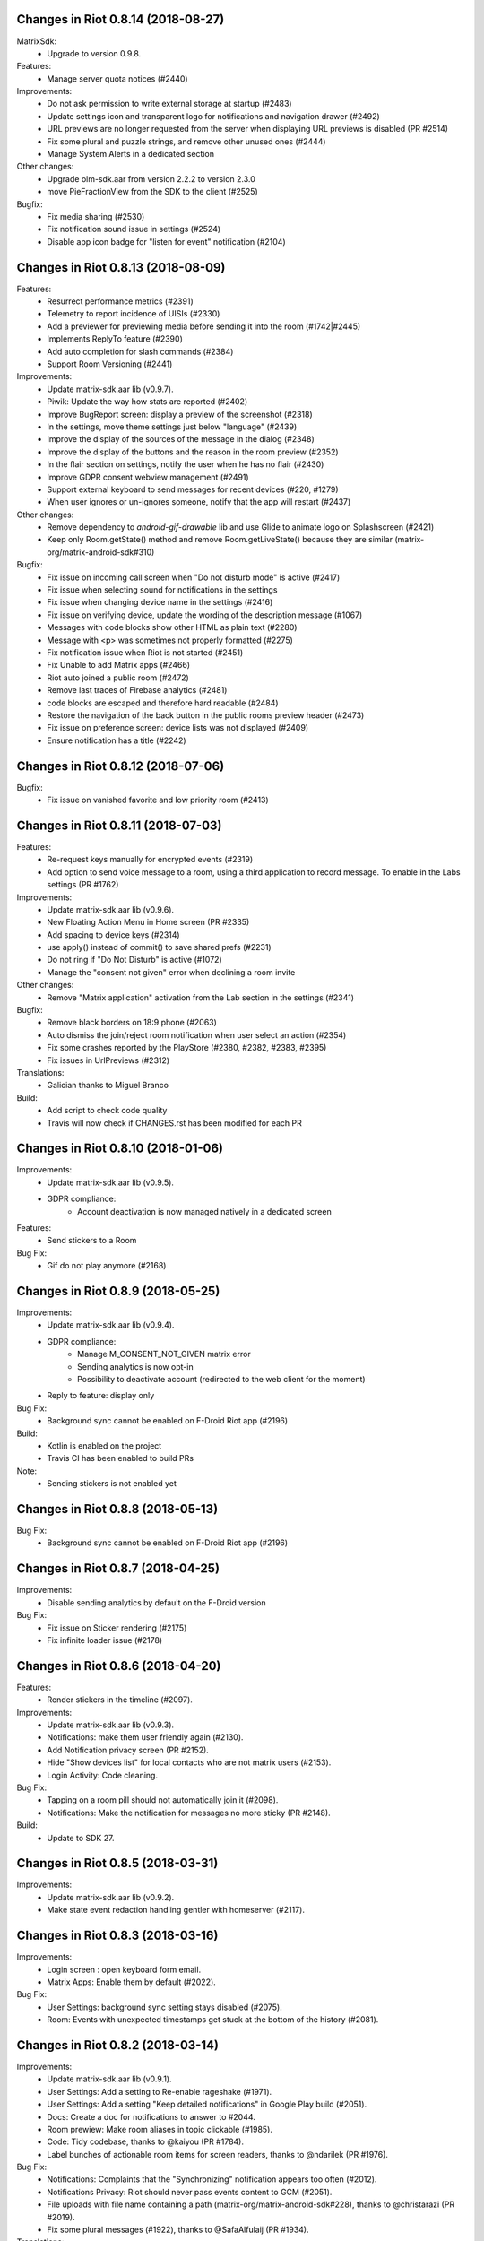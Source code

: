 Changes in Riot 0.8.14 (2018-08-27)
===================================================

MatrixSdk:
 - Upgrade to version 0.9.8.

Features:
 - Manage server quota notices (#2440)

Improvements:
 - Do not ask permission to write external storage at startup (#2483)
 - Update settings icon and transparent logo for notifications and navigation drawer (#2492)
 - URL previews are no longer requested from the server when displaying URL previews is disabled (PR #2514)
 - Fix some plural and puzzle strings, and remove other unused ones (#2444)
 - Manage System Alerts in a dedicated section

Other changes:
 - Upgrade olm-sdk.aar from version 2.2.2 to version 2.3.0
 - move PieFractionView from the SDK to the client (#2525)

Bugfix:
 - Fix media sharing (#2530)
 - Fix notification sound issue in settings (#2524)
 - Disable app icon badge for "listen for event" notification (#2104)

Changes in Riot 0.8.13 (2018-08-09)
===================================================

Features:
 - Resurrect performance metrics (#2391)
 - Telemetry to report incidence of UISIs (#2330)
 - Add a previewer for previewing media before sending it into the room (#1742|#2445)
 - Implements ReplyTo feature (#2390)
 - Add auto completion for slash commands (#2384)
 - Support Room Versioning (#2441)

Improvements:
 - Update matrix-sdk.aar lib (v0.9.7).
 - Piwik: Update the way how stats are reported (#2402)
 - Improve BugReport screen: display a preview of the screenshot (#2318)
 - In the settings, move theme settings just below "language" (#2439)
 - Improve the display of the sources of the message in the dialog (#2348)
 - Improve the display of the buttons and the reason in the room preview (#2352)
 - In the flair section on settings, notify the user when he has no flair (#2430)
 - Improve GDPR consent webview management (#2491)
 - Support external keyboard to send messages for recent devices (#220, #1279)
 - When user ignores or un-ignores someone, notify that the app will restart (#2437)

Other changes:
 - Remove dependency to `android-gif-drawable` lib and use Glide to animate logo on Splashscreen (#2421)
 - Keep only Room.getState() method and remove Room.getLiveState() because they are similar (matrix-org/matrix-android-sdk#310)

Bugfix:
 - Fix issue on incoming call screen when "Do not disturb mode" is active (#2417)
 - Fix issue when selecting sound for notifications in the settings
 - Fix issue when changing device name in the settings (#2416)
 - Fix issue on verifying device, update the wording of the description message (#1067)
 - Messages with code blocks show other HTML as plain text (#2280)
 - Message with <p> was sometimes not properly formatted (#2275)
 - Fix notification issue when Riot is not started (#2451)
 - Fix Unable to add Matrix apps (#2466)
 - Riot auto joined a public room (#2472)
 - Remove last traces of Firebase analytics (#2481)
 - code blocks are escaped and therefore hard readable (#2484)
 - Restore the navigation of the back button in the public rooms preview header (#2473)
 - Fix issue on preference screen: device lists was not displayed (#2409)
 - Ensure notification has a title (#2242)

Changes in Riot 0.8.12 (2018-07-06)
===================================================

Bugfix:
 - Fix issue on vanished favorite and low priority room (#2413)

Changes in Riot 0.8.11 (2018-07-03)
===================================================

Features:
 - Re-request keys manually for encrypted events (#2319)
 - Add option to send voice message to a room, using a third application to record message.
   To enable in the Labs settings (PR #1762)

Improvements:
 - Update matrix-sdk.aar lib (v0.9.6).
 - New Floating Action Menu in Home screen (PR #2335)
 - Add spacing to device keys (#2314)
 - use apply() instead of commit() to save shared prefs (#2231)
 - Do not ring if "Do Not Disturb" is active (#1072)
 - Manage the "consent not given" error when declining a room invite

Other changes:
 - Remove "Matrix application" activation from the Lab section in the settings (#2341)

Bugfix:
 - Remove black borders on 18:9 phone (#2063)
 - Auto dismiss the join/reject room notification when user select an action (#2354)
 - Fix some crashes reported by the PlayStore (#2380, #2382, #2383, #2395)
 - Fix issues in UrlPreviews (#2312)

Translations:
 - Galician thanks to Miguel Branco

Build:
 - Add script to check code quality
 - Travis will now check if CHANGES.rst has been modified for each PR

Changes in Riot 0.8.10 (2018-01-06)
===================================================

Improvements:
 * Update matrix-sdk.aar lib (v0.9.5).
 * GDPR compliance:
    * Account deactivation is now managed natively in a dedicated screen

Features:
 * Send stickers to a Room

Bug Fix:
 * Gif do not play anymore (#2168)

Changes in Riot 0.8.9 (2018-05-25)
===================================================

Improvements:
 * Update matrix-sdk.aar lib (v0.9.4).
 * GDPR compliance:
    * Manage M_CONSENT_NOT_GIVEN matrix error
    * Sending analytics is now opt-in
    * Possibility to deactivate account (redirected to the web client for the moment)
 * Reply to feature: display only

Bug Fix:
 * Background sync cannot be enabled on F-Droid Riot app (#2196)

Build:
 * Kotlin is enabled on the project
 * Travis CI has been enabled to build PRs

Note:
 * Sending stickers is not enabled yet

Changes in Riot 0.8.8 (2018-05-13)
===================================================

Bug Fix:
 * Background sync cannot be enabled on F-Droid Riot app (#2196)

Changes in Riot 0.8.7 (2018-04-25)
===================================================

Improvements:
 * Disable sending analytics by default on the F-Droid version

Bug Fix:
 * Fix issue on Sticker rendering (#2175)
 * Fix infinite loader issue (#2178)

Changes in Riot 0.8.6 (2018-04-20)
===================================================

Features:
 * Render stickers in the timeline (#2097).

Improvements:
 * Update matrix-sdk.aar lib (v0.9.3).
 * Notifications: make them user friendly again (#2130).
 * Add Notification privacy screen (PR #2152).
 * Hide "Show devices list" for local contacts who are not matrix users (#2153).
 * Login Activity: Code cleaning.

Bug Fix:
 * Tapping on a room pill should not automatically join it (#2098).
 * Notifications: Make the notification for messages no more sticky (PR #2148).

Build:
 * Update to SDK 27.

Changes in Riot 0.8.5 (2018-03-31)
===================================================

Improvements: 
 * Update matrix-sdk.aar lib (v0.9.2).
 * Make state event redaction handling gentler with homeserver (#2117).

Changes in Riot 0.8.3 (2018-03-16)
===================================================

Improvements: 
 * Login screen : open keyboard form email.
 * Matrix Apps: Enable them by default (#2022).
 
Bug Fix:
 * User Settings: background sync setting stays disabled (#2075).
 * Room: Events with unexpected timestamps get stuck at the bottom of the history (#2081).

Changes in Riot 0.8.2 (2018-03-14)
===================================================
 
Improvements:
 * Update matrix-sdk.aar lib (v0.9.1).
 * User Settings: Add a setting to Re-enable rageshake (#1971).
 * User Settings: Add a setting "Keep detailed notifications" in Google Play build (#2051).
 * Docs: Create a doc for notifications to answer to #2044.
 * Room prewiew: Make room aliases in topic clickable (#1985).
 * Code: Tidy codebase, thanks to @kaiyou (PR #1784).
 * Label bunches of actionable room items for screen readers, thanks to @ndarilek  (PR #1976).
 
Bug Fix:
 * Notifications: Complaints that the "Synchronizing" notification appears too often (#2012).
 * Notifications Privacy: Riot should never pass events content to GCM (#2051).
 * File uploads with file name containing a path (matrix-org/matrix-android-sdk#228), thanks to @christarazi (PR #2019).
 * Fix some plural messages (#1922), thanks to @SafaAlfulaij (PR #1934).
 
Translations:
  * Bulgarian, added thanks to @rbozhkova.

Changes in Riot 0.8.1 (2018-02-15)
===================================================
 
Improvements:
 * Update matrix-sdk.aar lib (v0.9.0).
 
Bug Fix:
 * URL Preview: We should have it for m.notice too (PR 1975).

Changes in Riot 0.8.00-beta (2018-02-02)
===================================================

Features:

  * Add a new tab to list the user's communities (vector-im/riot-meta/#114).
  * Add new screens to display the community details, edition is not supported yet (vector-im/riot-meta/#115, vector-im/riot-meta/#116, vector-im/riot-meta/#117).
  * Room Settings: handle the related communities in order to show flair for them.
  * User Settings: Let the user enable his community flair in rooms configured to show it.
  * Add the url preview feature (PR #1929).
  
Improvements:

  * Support the 4 states for the room notification level (all messages (noisy), all messages, mention only, mute).
  * Add the avatar to the pills displayed in room history (PR #1917).
  * Set the push server URLs as a resource string (PR #1908).
  * Improve duplicate events detection (#1907).
  * Vibrate when long pressing on an user name / avatar to copy his/her name in the edit text.
  * Improve the notifications management.
 
Bugfixes:
 
  * #1903: Weird room layout.
  * #1896: Copy source code of a message.
  * #1821, #1850: Improve the text sharing.
  * #1920: Phone vibrates when mentioning someone.

Changes in Riot 0.7.09 (2018-01-16)
===================================================
  
Improvements:

  * Update to the latest JITSI libs
  * Add some scripts to build the required libs.
 
Bugfixes:
 
  * #1859 : After a user redacted their own join event from HQ, Android DoSes us with /context requests.

Changes in Riot 0.7.08 (2018-01-12)
===================================================
 
Bugfixes:

 * Fix the account creation

Changes in Riot 0.7.07 (2018-01-03)
===================================================
 
Bugfixes:

 * Improve piwik management.
 * fix #1802 : Expected status header not present (until we update OkHttp to 3.X)
 * fix widget management
 
Changes in Riot 0.7.06 (2017-12-06)
===================================================

Features:
 
 * Update the global notification rules UI to have tree states (off, on, noisy) instead of a toogle (on, off).
 
Improvements:
 
 * Move the bug report dialog to an activity.
 * Remove Google Analytics.
 
Bugfixes:

 * Fix many issues reported by GA.
 * Improve the notification management on android 8 devices when the application is in battery optimisation mode.
 * Fix some invalid avatars while using the autocompletion text.
 
Changes in Riot 0.7.05 (2017-11-28)
===================================================

Features:
 
 * Add a settings to use the native camera application instead of the in-app one. 
 * Add piwik.
 * Display pills(without avatar) on room history.
 
Improvements:
 
 * Improve the notfications on android 8 devices.
 
Bugfixes:

 * Fix many issues reported by GA.
 * Fix the notification sound management on Android 8 devices.
 * #1700 : Jump to first unread message didn't jump anywhere, just stayed at the same position where it was before, although there are more unread messages
 * #1772 : unrecognised / commands shouldn't be relayed to the room.
 

Changes in Riot 0.7.04 (2017-11-15)
===================================================

Features:
 
 * Add the e2e share keys.
 
Improvements:
 
 * Add external keyboard functionality (to send messages).
 * Refactor the call UI : the incoming call screen is removed.
 * Refactor the call management (and fix the audio path issues).
 * Update the android tools to the latest ones.
 * Add a dummy splash screen when a logout is in progress
 
Bugfixes:

 * Fix many issues reported by GA.
 * Fix a battery draining issue after ending a video call.
 * #119 : Notifications: implement @room notifications on mobile
 * #208 : Attached image: `thumbnail_info` and `thumbnail_url` must be moved in `content.info` dictionary 
 * #1296 : Application crashes while swiping medias
 * #1684 : Camera viewfinder rotation is broken (regression).
 * #1685 : app sends notifications even when i told it not to.
 * #1715 : Eats battery after video call
 * #1725 : app crashes while triggering a notification.
 
Changes in Riot 0.7.03 (2017-10-05)
===================================================

Improvements:
 * Reduce the initial sync times
 * Manage voice Jitsi call
 
Bugfixes:
 * #1641 : Language selector should be localized
 * #1643 : Put Riot service in the foreground until the initial sync is done
 * #1644 : Pin rooms with missed notifs and unread msg by default on the home page

Changes in Riot 0.7.02 (2017-10-03)
===================================================

Features:
 * Add black theme.
 * Add widgets management.
 * Update the third party call lib.
 * Add notification ringtone selection.
 
Bugfixes:
 * Fix many issues reported by Google analytics.
 * #1574 : Rotating the device when uploading photos still has a small bug 
 * #1579 : Unexpected behaviour while clicking in the settings entry (android 8)
 * #1588 : i can not set profile picture when i click on profile picture it return to setting menu (android 8)
 * #1592 : Client unable to connect on server after certificate update
 * #1613 : Phone rings for ever 
 * #1616 : Sometimes Riot notifications reappear after being dismissed without being read
 * #1622 : picked up call but continued vibrating, connection couldn't be established
 * #1623 : checkboxes are not properly managed in the settings screen (android 8)
 * #1634 : sent message duplicated in ui including read receipts
 
Changes in Riot 0.7.01 (2017-09-04)
===================================================

Features:
 * Add dark theme.
 * Add the 12/24 hours settings.
 
Improvements:
 * [Fdroid] Improve the sync when the application is backgrounded.
 * Update the call notification priority to be displayed on the lock screen.
 * Use the default incoming ring tone if the storage permission was not granted.
 
Bugfixes:
 * Fix many issues reported by Google analytics.
 * Fix e2e export silent failure when the storage permission was not granted.
 * Fix crashes when too many asynctasks were launched.
 * Fix the notification sounds.
 * Restore the video call video when the application is put in background and in foreground.
 * Fix the audio call resuming	
 * Fix the broken incoming video call	
 * #1467 : Rotating the device while an image is uploading inserts the image twice.
 * #1475 : messages composed with only one number are displayed as if they were emojis 
 * #1503 : Do not enlarge non-emoji.
 * #1510 : Rotating the device while the camera activity is running closes it 
 * #1514 : 'Enable background sync' is viewable on fdroid build preference does not have an effect
 * #1532 : [custom hs] high battery draining issue 
 * #1537 : cannot update the profile image
 * #1548 : Unable to decrypt: encryption not enabled 
 * #1554 : Turn screen on for 3 seconds not working
 
Changes in Riot 0.7.00 (2017-08-01)
===================================================

Features:
 * Add member events merge.
 * Add new UI settings (hide/show some UI items, change the text size).
 * Add a beta data save mode.
 * Add a medias timelife i.e the medias are kept in storage for a specfied period.
 * Add new user search.
 
Improvements:
 * Add more languages.
 * Reduce the storage use.
  
Bugfixes:
 * Fix many crashes reported by rageshake or GA.
 * #1455 : Click on a matrix id does not open the member details activity if it is not a known user.

Changes in Riot 0.6.14 (2017-07-25)
===================================================

Bugfixes:
 * Remove server catchup patch (i.e the sync requests were triggered until getting something). It used to drain battery on small accounts.
 * Fix application resume edge cases (fdroid only)

Changes in Riot 0.6.13 (2017-07-03)
===================================================
 
Features:
 * Add new home UI
 * Add the read markers management
   
Bugfixes:
 * Fix many issues reported by GA.
 * #1308 : E2E new devices dialog disappears if screen is turned off by timeout : it does not reappear at next sent event.
 * #1330 : Using the name completion as the first item of the message should add a colon (:)
 * #1331 : The Events service is not properly restarted in some race conditions
 * #1340 : sync is stuck after the application has been killed in background
 
Changes in Riot 0.6.12 (2017-06-12)
=======================================================

Features:
 * First step in rebranding Riot App to Rios Chat App

Bugfixes:
 * #1302 : No room / few rooms are displayed an application update / first launch.

Changes in Riot 0.6.11 (2017-06-08)
===================================================
  
Bugfixes:
 * #1291 : don't receive anymore notifications after updating to the 0.6.10 version
 * #1292 : No more room after updating the application on 0.6.10 and killing it during the loading Unregisteer the GCM token before registrating the FCM one.

Changes in Riot 0.6.10 (2017-05-30)
===================================================
 
Features:
 * Add some lanagues supports
 * Add auto-complete text editor.
 * Use FCM instead of GCM.
 
Improvements:
 * Add a new notification design.
 * Offer to send a bug report when the application crashes.
 * Use the new bug report API.
  
Bugfixes:

 * Fix many issues reported by GA.
 * #1041 : matrix.to links are broken. 
 * #1052 : People tab in room details: 'you' displayed instead of your displayname/matrix id.
 * #1053 : 'I have verified my mail' button is missing
 * #1077 : Highlight phone numbers, email addresses, etc.
 * #1093 : Cannot decrypt attachments on Android 4.2.X
 * #1118 : show syncing throbber in room view
 * #1186 : Infinite back pagination whereas the app is in background
 * Fix some cryptography issues.
 
Changes in Riot 0.6.9 (2017-03-15)
===================================================
 
Features:
 * Add MSISDN support for authentication, registration and member search.
 * Add encryption keys import / export.
 * Add unknown devices management.
  
Improvements:
 * Improve bug report management.
 * Reduce application loading time.
 * Add application / SDK version in the user agent
 * Add audio attachments support
  
Bugfixes:
 * Fix many encryption issues.
 * Fix several issues reported by GA.
 * #814 : Sending or sharing .txt files fails silently.
 * #908 : Don't close the contactPicker after selecting a member.
 * #909 : Spelling/grammar: «Show Devices List» should be: «Show Device List.
 * #913 : Mirrored thumbnails when sending pictures taken with front-facing camera.
 * #918 : Handle forgotten password verification link properly.
 * #923 : local contact section should be collapsable even when no search is started.
 * #909 : Retry schedule is too aggressive for arbitrary endpoints.
 * #931 : Settings: move the Devices section after the Cryptography section.
 * #932 : Rooms details: can't open a txt file from the FILES tab of an e2e room.
 * #933 : Search from recents: strange behaviour in the differents tab.
 * #934 : Search from recents: no results displayed if device is turned landscape then portrait.
 * #940 : The quick reply popup and compose box are unnecessarily small
 * #941 : Usability: The compose window activation area is deceptively small.
 * #949 : e2e and auth keys should be blacklisted from google backup somehow.
 * #950 : Unknown devices: 2 press on blacklist button are needed.
 * #952 : Launch a call in a e2e and 1:1 room with unknown devices make the call fail 
 * #953 : Crash trying to send a message in e2e room with unknown devices.
 * #954 : Language: "Report Bug Report"
 * #955 : New Rageshake: no feedback or progress indication at all
 * #957 : Voice Calling turns off screen erroneously
 * #964 : 'Messages not sent due to unknown devices ...' is cropped in the notification area.
 * #980 : Not an admin in a group --> "enable encryption" should not be displayed
 * #984 : «Clear Cache» also erases my settings
 * #989 : it sometimes takes several presses of the send button to get the message out
 * #1010 : Room members Search with a new account displays "too many contacts" in the known section whereas there is no joined room
 * #1011 : [e2e devices deletion] : write the user password once and allow to delete several devices
 * #1012 : Close a member details activity should return to the calling activity 
 * #1013 : Voip: call canceled when switching from call layout and pending call view  
 
Changes in Riot 0.6.8 (2017-01-27)
===================================================
 
Improvements:
 * The members list activity design has been improved.
 * Add some google analytics stats.
 * Trigger the email lookup on demand to save data connection use.
 * Improve the settings screens to have the material design for the device with API < 21.
  
Bugfixes:
 * Fix crypto backward compatibility issue (< 0.6.4).
 * Fix an invite contacts permission request loop if it was not granted (room members invitation screen).
 * #878 : Room activity : the very long member name overlaps the time 
 * #636 : Log in button is not enabled when internet connection comes back.
 * #891 : Infinite contacts permission request dialog if it is rejected
 * #894 : matrix user id regex does not allow underscore in the name.

Changes in Vector 0.6.7 (2017-01-23)
===================================================
 
Improvements:
 * The room invitation activity design has been improved.
  
Bugfixes:
 * Fix a crash when a contact with a thumbnail was invited.
 * The users were not saved after a login.
 * Fix several issues reported by Google Analytics.
 * #868 : Add Leave Room Confirmation.	
 
Changes in Vector 0.6.6 (2017-01-17)
===================================================
 
Improvements:
 * Improve the camera activity management.
 * Improve the e2e management.
 * Improve the people invitation activity. 
  
Bugfixes:
 * Fix several issues reported by Google Analytics.
 * #791 : [UI bug] Room encryption slider remains on after rejecting the popup window by clicking outside of it.
 * #806 : Please remove End-to-End Encryption toggle from user settings.
 * #807 : /mefoo is turned into /me foo.
 * #816 : Custom server URL bug.
 * #821 : Room creation with a matrix user from the contacts list creates several empty rooms.
 * #841 : Infinite call ringing.
 * #842 : rageshake should prompt you to enter an explicit problem report before trying to send a report.
 * #851 : fix_device_verify_not_displayed 

Changes in Vector 0.6.5 (2016-12-19)
===================================================

Improvements:
 * Reduce the messages encryption time.
 * Display a lock icon for the encrypted rooms (recents page).
 * Video call: the local preview is displayed at the bottom left.
 * Improve the splashscreen (reduce the animated gif time and add a spinner)
 * Display an alert when the crypto store is corrupted to let the user chooses if he wants to logout.
 
Bugfixes:
 * Fix several issues reported by GA.
 * Do not enable the proximity sensor when the voice call is not established
 * Fix several call issues with the Samsung devices (when the screen is turned off).
 * #783 : Riot doesn't handle volume settings properly 
 * #784 : Voip: Problem when call is hung up while callee goes in room view.
 * #786 : Method to disable markdown is unclear.
 * #787 : overlay buttons shouldn't self-hide when on voice calls 
 
Changes in Vector 0.6.4 (2016-12-13)
===================================================

Features:
 * #757 : Add devices list member details.

Improvements:
 * Improve the encryption management.
 * The application should be ready faster.
 
Bugfixes:
 * Fix many issues reported by GA.
 * Fix many memory leaks.
 * #374 : Check if Event.unsigned.age can be used to detect if the event is still valid.
 * #657 : It's too easy to accidentally ignore someone
 * #661 : Turn the screen off during a call when the proximity sensor says phone near head
 * #675 : Handle user link correctly 
 * #687 : User adress instead of display name in call event
 * #723 : Cancelling download of encrypted image does not work
 * #706 : [Direct Message] Direct chats list from member profile doesn't show all the direct chats 
 * #708 : vertical offset into recents list is not preserved 
 * #749 : Layout broken with RTL languages 
 * #754 : Memory leak when opening a room
 * #760 : Stacked room pages when going back and forth between Call layout and Room layout
 * #774 : Bug report / rageshake does not get user consent before sharing potentially personal data 
 * #776 : Add a dialog to confirm the message redaction
 
 
Changes in Vector 0.6.3 (2016-11-24)
===================================================

Bugfixes:
 * Reduce the memory use to avoid oom crashes.
 * The requests did not work anymore with HTTP v2 servers
 * The application data were not properly cleared after a "clear cache"
 * The device information was not refreshed if the device was not yet known

Changes in Vector 0.6.2 (2016-11-23)
===================================================

Features:
 * Attchments encryption v2
 * libolm update
 
Improvements:
 * Add try/catch blocks to avoid application crashes when oom

Bugfixes:
 * #680 Unsupported TLS protocol version
 * #712 Improve adding member from search/invite page
 * #730 Crypto : we should be able to block the user account other devices
 * #731 Crypto : Some device informations are not displayed whereas the messages can be decrypted
 * #739 [e2e] Ringtone from call is different according to the encryption state of the room
 * #742 Unable to send messages in #megolm since build 810: Network error

Changes in Vector 0.6.1 (2016-11-21)
===================================================

Features:
 * Add the current device informations in the global settings
 
Improvements:
 * Reduce the number of lags / application not responding 

Changes in Vector 0.6.0 (2016-11-18)
===================================================
 
Features:
 * Encryption (beta feature).
 
Bugfixes:
 * GA issues
 * #503 : register users without email verification
 * #521 : Search: Unable to submit query if hardware keyboard is active  
 * #528 : The emotes are not properly displayed on notifications
 * #531 : The application badge should be updated even if the device is offline.
 * #536 : The room preview does not always display the right member info
 * #539 : Quoting a msg overrides what I already typed
 * #540 : All the store data is lost if there is an OOM error while saving it 
 * #542 : Camera permission managements in the room settings
 * #546 : Invite a left user doesn't display his displayname
 * #547 : Add public rooms pagination 
 * #549 : Quoting : displays "null" on membership events 
 * #558 : global search : the back pagination does not work anymore.
 * #560 : vector.im/{beta,staging,develop} and riot.im/{app,staging,develop} permalinks should work as well as matrix.to ones
 * #561 : URLs containing $s aren't linkified correctly 
 * #562 : Some redacted events were restored at next application launch
 * #563 : Crash after opening third party notices when the device is turned vertically then horizontaly 
 * #564 : The room search should contain the file search too.
 * #568 : Preview on invitation : the arrow to go down is displayed when device is turned 
 * #571 : Room photos don't appear in Browse Directory
 * #579 : Room photo : no placeholder for one special room in the browse directory 
 * #582 : Permalinks to users are broken 
 * #583 : We should only intercept https://matrix.to links we recognise
 * #587 : Leave room too hidden 
 * #589 : Login as email is case sensistive
 * #592 : Improve members list display 
 * #590 : Email validation token is sent even to invalid emails
 * #595 : Underscores have to be escaped with double backslash to prevent markdown parsing 
 * #601 : Viewing mubot images in fullscreen shows black screen 
 * #602 : The 1:1 room avatar must be the other member avatar if no room avatar was set 
 * #608 : Add reject / accept button on the notification when it is a room invitation notification  
 * #611 : Remove display name event is blank 
 * #612 : F-Droid develop does not display commit ID after the version string in the main menu
 * #617 : Back button in the search from a room view leads to the rooms list
 * #700 : Fix [VoIP] video buttons still active in full screen 
 * #715 : [Register flow] Register with a mail address fails
 

Changes in Vector 0.5.2 (2016-09-20)
===================================================

Bugfixes:
 * The notification icons were not displayed on some devices.

Changes in Vector 0.5.1 (2016-09-19)
===================================================

Bugfixes:
 * Restore applicationId "im.vector.alpha" as application Id.
 

Changes in Vector 0.5.0 (2016-09-19)
===================================================

Bugfixes:
 * #489 : The incoming call activity is not always displayed
 * #490 : Start a call conference and stop it asap don't stop it
 * #493 : Voip caller : the ringtone should be played in the earspeakers instead of the loud speakers 
 * #495 : add_missing_camera_permission_requests
 * #497 : The speaker is turned on when placing a Voice call
 * #501 : [VoIP] crash in caller side when a started video call is stopped asap
 * #502 : Some infinite ringing issues
 * #505 : Account creation : tapping on register button does nothing after customizing the IS
 * #506 : Registration failure : the registration is not restored in error cases
 * #518 : Fix calls headset issues 
 * #519 : During room preview, we should replace 'decline' by 'cancel'
 * #525 : can we have a larger area of action around the send button?
 * The recents were not refreshed after triggering a "read all".

Changes in Vector 0.4.1 (2016-09-13)
===================================================

Improvements:
 * #288 : Search in the Add member to a room page : contact with matrix emails should be merged
 * #438 : Add contacts access any android
 * #444 : Strip ' (IRC)' when autocompleting
 * Room creation : restore the room creation with members selection before really creating the room.
 * Login page : replace the expand button by a checkbox.
 * Improve the call avatar when receiving a call
 
Features:
 * #423 : Intercept matrix.to URLs within the app
 
Bugfixes:
 * Fix crash in caller side when the callee did not answer
 * #251 : refuse to create a new room if there is already one in progress (like the IOS client)
 * #378 : Context menu should have option to quote a message
 * #384 : Tap on avatar in Member Info page to zoom to view avatar full page 
 * #386 : Sender picture missing in notification
 * #389 / #390 : [VoIP] start call icon must be always displayed
 * #391 : Fix login/password kept after logout
 * #392 : Add "Audio focus" implementation
 * #395 : VoIP call button should disappear from composer area when you start typing
 * #396 : Displayed name should be consistent for all events.
 * #397 : Generated avatar should be consistent for all events
 * #404 : The message displayed in a room when a 3pid invited user has registered is not clear 
 * #406 : Chat screen: New message(s) notification
 * #407 : Chat screen: The read receipts from the conference user should be ignored 
 * #413 : The typing area uses the fullscreen when the user is not allowed to post
 * #415 : Room Settings: some addresses are missing
 * #417 : Room settings - Addresses: Display the context menu on tap instead of long press 
 * #418 : Vector shouldn't expose Directory when trying to scroll past the bottom of the room list
 * #431 : Call screen : speaker and mute icons should be available asap the activity is launched
 * #435 : trim leading/trailing space when setting display names 
 * #439 : add markdown support for emotes
 * #445 : Unable to join federated rooms with Android app
 * #451 : sharing a website from chrome send an invalid jpg image instead of sending the url
 * #454 : Let users join confs as voice or video 
 * #463 : Searching for a display name including a space doesn't find it 
 * #465 : Chat screen: disable auto scroll to bottom on keyboard presentation
 * #473 : Huge text messages are not rendered on some android devices 
 
 
Changes in Vector 0.4.0 (2016-08-12)
===================================================

Improvements:
 * Media upload/download UI

Features:
 * Add conference call
 * #311 : Chat screen: Add "view source" option on the selected event 
 * #314 : Support rageshake reporting via Vector (as opposed to email) 
 * #316 : Confirmation prompt before opping someone to same power level as per web
 * #347 : Display the banned users
 * #350 : Room name and memebers searches are dynamically refreshed  
 
Bugfixes:
 * #289 : Improve the camera selfie mode
 * #290 : Redacting membership events should immediately reset the displayname & avatar of room members
 * #299 : We should show a list of ignored users in user settings somewhere.
 * #302 : Impossible to scroll in User list.
 * #320 : Sanitise the logs to remove private data.
 * #323 : The room and the recents activites header are sometimes blank
 * #326 : Settings page : the switch values are sometimes updated while scrolling in the page
 * #330 : some medias are not downloadable
 * #334 : Quick replay on invitations to room
 * #343 : Incoming calls should put the application in foreground
 * #352 : some rooms are not displayed in the recents when the 10 last messages are redacted ones after performing an initial sync
 * #353 : Forwarded item is sent several times when the device is rotated
 * #358 : Update the event not found message when clicking on permalink
 * #359 : Redacting a video during sending goes wrong
 * #360 : If you try 'share to vector' from another app and share to a room, it should let you edit before sending 
 * #362 : Add option to disable the permanent notification when background sync is on.
 * #364 : Profile changes shouldn't reorder the room list 
 * #367 : Settings entries are not fully displayed.
 * Fdroid version : the synchronization was not resumed asap when a delay timer was set.
 * Some permission requirements were not properly requested.
 * Several crashes reported by Google Analytics.

Changes in Vector 0.3.4 (2016-07-18)
===================================================

Improvements:
 * #291 : Room settings: the first created alias should be defined as the main address by default.
 * Imporve the low memory management.

Bugfixes:
 * #293 : The markdown rendering is mangled for backtick blocks.
 * #294 : Messages: switch decline and preview buttons on invites enhancement.
 * #297 : Redact avatar / name update event should remove them from the room history.
 * #307 : Red FAB for room creation should fade in/out.
 * #309 : Send button is too small.
 * #310 : Room header view seems to ignore the first tap.
 * #318 : Some member avatars are wrong.
 * Fix an infinite loop when third party registration fails.
 * Always display the permalink action. (even if the hs is not matrix.org).
 * Fix some flickering settings buttons.
 * Fix several GA crashes.
 
Changes in Vector 0.3.3 (2016-07-11)
===================================================

Improvements:
 * #248 : Update room members search sort.
 * #249 : Fix some lint errors.
 * The android permissions are only requested in the right fragment/activity.
 * The image compression dialog is only requested once when an images batch is sent.
 * Update gradle to 1.5.0

Features:
 * Add the room aliases management in the room settings page. 
 
Bugfixes:
 * #177 / 245 : Click on a room invitation notification should open the room preview.
 * #237 : Sending several images in one time should offer compression for each 
 * #239 : Display notifications when GCM is enabled and background synd is disabled.
 * #253 : Add copy in any room message
 * #203 / 257 : Login page buttons disabled when no network.
 * #261 : The app should not display <img> from HTML formatted_body.
 * #262 : Improve device notification settings 
 * #263 : redactions shouldn't hide auth events (eg bans) from the timeline. they should only hide the human readable bits of content.
 * #268 : Add 'leave' button to room settings.
 * #271 : Accepting an invite does not get full scrollback.
 * #272 : MD swallows leading #'s even if there are less than 3.
 * #278 : Add exclamation badge in invitation cell
 * Display leave room when displaying the account member details activity when no room is defined.
 * In some cases, the filename was not properly retrieved.
 * fix several GA crashes.
 
Changes in Vector 0.3.2 (2016-06-21)
===================================================

Improvements:
 * When GCM is not available, 
 * Display the call events in the room history.
 * Display a thick green line in permalink display mode.
 * RoomActivity : tap on the room avatar open the medias picker and update the room avatar.

Features:
 * Add android M support
 * Add a selfie mode in the medias picker.
 * The client uses two flavors (google play and F-droid).
 * The background sync can be disabled.
 * The sync timeout is configurable when GCM is not available
 * A sleep between sync can be defined when GCM is not available
 
Bugfixes:
 * Fix issue #206 : There is no space between some avatars (unexpected avatar)
 * Fix issue #197 : Room members : the Pen menu icon should be hidden if the user is alone in the room or is not administrator 
 * Fix issue #212 : Sharing from some apps to Vector not working
 * Fix issue #196 : Room members in edition mode : the Add button should be hidden
 * Fix issue #214 : the Pen menu icon should be hidden if the user is alone in the room or is not administrator
 * Fix issue #215 : Improve medias management
 * Fix issue #216 : Fix add button room details
 * Fix issue #192 : "Notification targets" (global settings) entry should not be displayed if it is empty
 * Fix issue #209 : The avatar of invited users are not displayed in the details member activity if he did not joined any other room
 * Fix issue #186 : Start chat with a member should use the latest room instead of the first found one
 * Fix issue #167 : Heavy battery drain.
 * Fix issue #172 : Messages: Add Directory section at the top on scroll down.
 * Fix issue #231 : /invite support, and any other missing slash commands.
 * The device used to ring forever when a call was received when the device was locked and answered from another client.
 * Fix several GA issues
 
Changes in Vector 0.3.1 (2016-06-07)
===================================================

Bugfixes:
 * issue #156 Option to autocomplete nicknames from their member info page 
 * issue #195 Joining a room by alias fails
 * The inviter avatar was the invited one.
 * issue #188 Universal link failed if App removed from task stack
 * issue #187 ZE550kl / integrated camera application : taking a photo with the front camera does nothing
 * issue #184 the user account informations are sometimes corrupted 
 * issue #185 Add member : should not offer to join by matrix id if the user already in the members list 
 * Shared files from external applications : the rooms list was empty when the application was not launched.
 * issue #191 The push rules on the webclient don't match to the android ones 
 * issue #179 Avoid "unknown" presence	
 * issue #180 Some invited emails are stuck (invitation from a non matrix user)
 * Clear the notications wwhen the client is logged out	
 * issue #194 Public room preview : some public rooms have no display name

Changes in Vector 0.3.0 (2016-06-03)
===================================================

Improvements:
 * The clients used to restart when debackgrounding.
 * Add unread counters in the home activity
 * Add more account information in the settings page.
 * Display the pushers list in the settings page.
 * Room header (moved up, content...)
 * Display the "directory" group when the recents are empty to avoid having an empty screen

Features:
 * Add ignore members feature
 * Add room preview before joining a room.
 * Share a media from an external application. 

Bugfixes:
 * Fix several crashes reported by GA.
 * Fix issue #125 : If you specify a custom homeserver, the app should remember what it is
 * Fix issue #134 : Messages: missed notifs and unread msgs in the room list
 * Fix issue A photo taken in landscape is sent in portrait when the device orientation is locked in portrait
 * Fix issue #93 : The image quality dialog is lost after rotating the device
 * Fix issue #140 : read receipts list : the avatars are sometimes wrong
 * Fix issue #153 : Room screen: display edit menu on long press on message
 * Fix issue #132 : make the link clickable in the room topic
 * Fix issue #154 : Is it possible to define tintColor on scroll view?
 * Fix issue #101 : The 3PID presences are not supported
 * Fix issue #144 : Image scaling algorithm choice could use some work
 * Fix issue #130 : Make incoming calls work https://vector.im/develop/#/room/!cURbafjkfsMDVwdRDQ:matrix.org/$146333991475ZJgGm:matrix.freelock.com
 * Some notifications were stuck.
 * The member presences were not refreshed in real time.
 * Fix issue #171 : Remove the 'optional' in the email registration field
 * The room avatar and displayed were not always refreshed when updating with the client. 

Changes in Vector 0.2.0 (2016-04-14)
===================================================

 * First official release.
	

